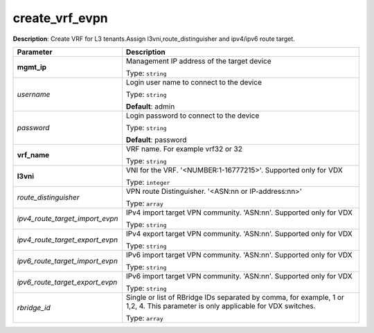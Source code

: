 .. NOTE: This file has been generated automatically, don't manually edit it

create_vrf_evpn
~~~~~~~~~~~~~~~

**Description**: Create VRF for L3 tenants.Assign l3vni,route_distinguisher and ipv4/ipv6 route target. 

.. table::

   ================================  ======================================================================
   Parameter                         Description
   ================================  ======================================================================
   **mgmt_ip**                       Management IP address of the target device

                                     Type: ``string``
   *username*                        Login user name to connect to the device

                                     Type: ``string``

                                     **Default**: admin
   *password*                        Login password to connect to the device

                                     Type: ``string``

                                     **Default**: password
   **vrf_name**                      VRF name. For example vrf32 or 32

                                     Type: ``string``
   **l3vni**                         VNI for the VRF. '<NUMBER:1-16777215>'. Supported only for VDX

                                     Type: ``integer``
   *route_distinguisher*             VPN route Distinguisher. '<ASN:nn or IP-address:nn>'

                                     Type: ``array``
   *ipv4_route_target_import_evpn*   IPv4 import target VPN community. 'ASN:nn'. Supported only for VDX

                                     Type: ``string``
   *ipv4_route_target_export_evpn*   IPv4 export target VPN community. 'ASN:nn'. Supported only for VDX

                                     Type: ``string``
   *ipv6_route_target_import_evpn*   IPv6 import target VPN community. 'ASN:nn'. Supported only for VDX

                                     Type: ``string``
   *ipv6_route_target_export_evpn*   IPv6 import target VPN community. 'ASN:nn'. Supported only for VDX

                                     Type: ``string``
   *rbridge_id*                      Single or list of RBridge IDs separated by comma, for example, 1 or 1,2, 4.  This parameter is only applicable for VDX switches.

                                     Type: ``array``
   ================================  ======================================================================

